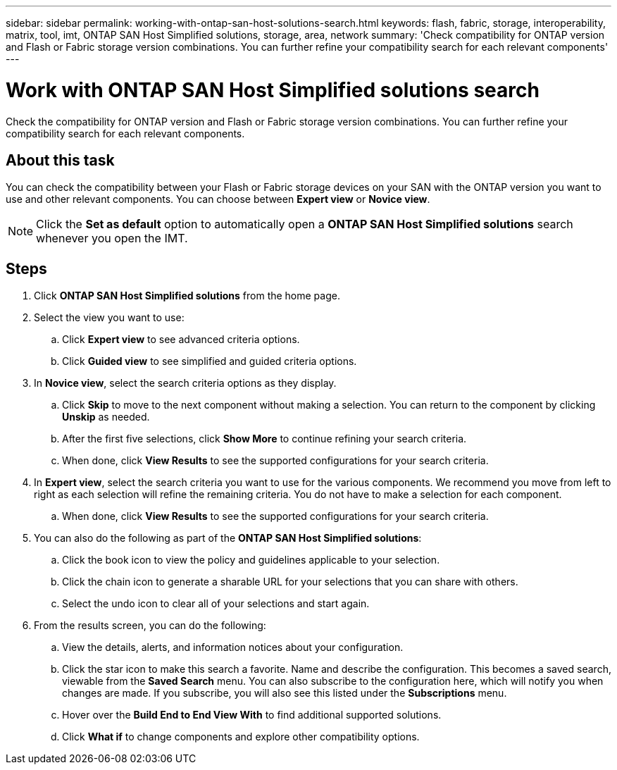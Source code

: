 ---
sidebar: sidebar
permalink: working-with-ontap-san-host-solutions-search.html
keywords: flash, fabric, storage, interoperability, matrix, tool, imt, ONTAP SAN Host Simplified solutions, storage, area, network
summary:  'Check compatibility for ONTAP version and Flash or Fabric storage version combinations. You can further refine your compatibility search for each relevant components'
---

= Work with ONTAP SAN Host Simplified solutions search
:icons: font
:imagesdir: ./media/

[.lead]
Check the compatibility for ONTAP version and Flash or Fabric storage version combinations. You can further refine your compatibility search for each relevant components.

== About this task
You can check the compatibility between your Flash or Fabric storage devices on your SAN with the ONTAP version you want to use and other relevant components. You can choose between *Expert view* or *Novice view*.

NOTE: Click the *Set as default* option to automatically open a *ONTAP SAN Host Simplified solutions* search whenever you open the IMT.

== Steps
. Click *ONTAP SAN Host Simplified solutions* from the home page.
. Select the view you want to use:
.. Click *Expert view* to see advanced criteria options.
.. Click *Guided view* to see simplified and guided criteria options.
. In *Novice view*, select the search criteria options as they display.
.. Click *Skip* to move to the next component without making a selection. You can return to the component by clicking *Unskip* as needed.
.. After the first five selections, click *Show More* to continue refining your search criteria.
.. When done, click *View Results* to see the supported configurations for your search criteria.
. In *Expert view*, select the search criteria you want to use for the various components. We recommend you move from left to right as each selection will refine the remaining criteria. You do not have to make a selection for each component.
.. When done, click *View Results* to see the supported configurations for your search criteria.
. You can also do the following as part of the *ONTAP SAN Host Simplified solutions*:
.. Click the book icon to view the policy and guidelines applicable to your selection.
.. Click the chain icon to generate a sharable URL for your selections that you can share with others.
.. Select the undo icon to clear all of your selections and start again.
. From the results screen, you can do the following:
.. View the details, alerts, and information notices about your configuration.
.. Click the star icon to make this search a favorite. Name and describe the configuration. This becomes a saved search, viewable from the *Saved Search* menu. You can also subscribe to the configuration here, which will notify you when changes are made. If you subscribe, you will also see this listed under the *Subscriptions* menu.
.. Hover over the *Build End to End View With* to find additional supported solutions.
.. Click *What if* to change components and explore other compatibility options.

